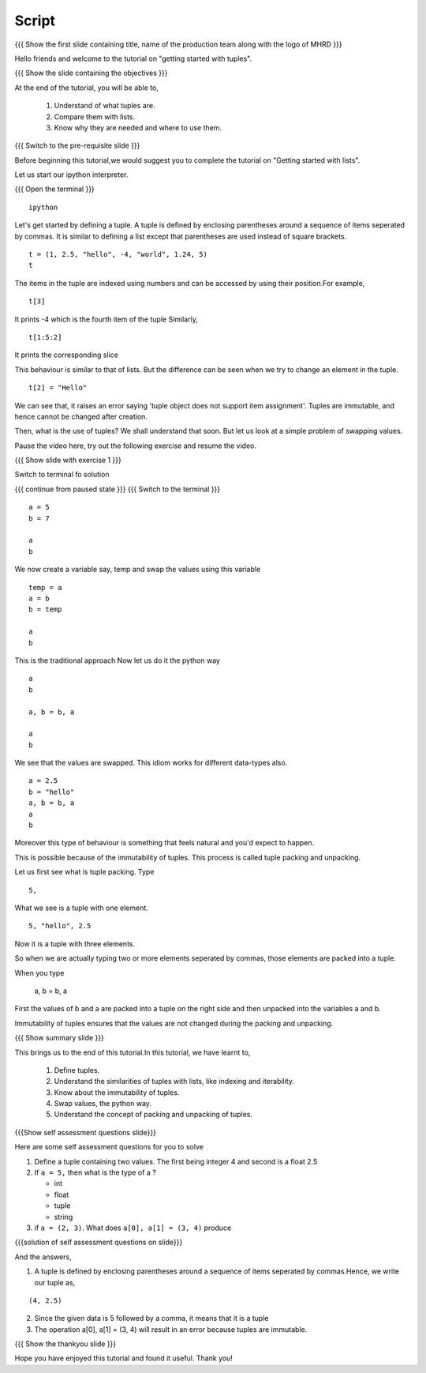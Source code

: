 .. Objectives
.. ----------

.. At the end of the tutorial, you will
.. #. have a clear understand of what tuples are
.. #. be able to compare them with lists
.. #. know why they are needed and where to use them 


.. Prerequisites
.. -------------

..   1. Getting started with lists
     
.. Author              : Nishanth Amuluru
   Internal Reviewer   : Punch
   External Reviewer   :
   Language Reviewer   : Bhanukiran
   Checklist OK?       : <put date stamp here, not OK> [2010-10-05]

Script
------

.. L1

{{{ Show the  first slide containing title, name of the production
team along with the logo of MHRD }}}

.. R1

Hello friends and welcome to the tutorial on "getting started with
tuples". 

.. L2

{{{ Show the slide containing the objectives }}}

.. R2

At the end of the tutorial, you will be able to,

 1. Understand of what tuples are.
 #. Compare them with lists.
 #. Know why they are needed and where to use them.

.. L3

{{{ Switch to the pre-requisite slide }}}

.. R3

Before beginning this tutorial,we would suggest you to complete the 
tutorial on "Getting started with lists".

.. R4

Let us start our ipython interpreter.

.. L4

{{{ Open the terminal }}}
::

    ipython

.. R5

Let's get started by defining a tuple. A tuple is defined by enclosing
parentheses around a sequence of items seperated by commas. It is
similar to defining a list except that parentheses are used instead of
square brackets.  

.. L5
::

    t = (1, 2.5, "hello", -4, "world", 1.24, 5)
    t

.. R6

The items in the tuple are indexed using numbers and can be 
accessed by using their position.For example,

.. L6
::

    t[3]

.. R7

It prints -4 which is the fourth item of the tuple
Similarly,

.. L7
::

    t[1:5:2]

.. R8

It prints the corresponding slice

This behaviour is similar to that of lists. But the difference can be 
seen when we try to change an element in the tuple.

.. L8
::

    t[2] = "Hello"

.. R9

We can see that, it raises an error saying 'tuple object does not support 
item assignment'. Tuples are immutable, and hence cannot be changed after
creation. 

Then, what is the use of tuples?
We shall understand that soon. But let us look at a simple problem of 
swapping values.

Pause the video here, try out the following exercise and resume the video.

.. L9

.. L10

{{{ Show slide with exercise 1 }}}

.. R10

 Given, a = 5 and b = 7. Swap the values of a and b.

.. R11

Switch to terminal fo solution

.. L11

{{{ continue from paused state }}}
{{{ Switch to the terminal }}}
::

    a = 5
    b = 7

    a
    b

.. R12

We now create a variable say, temp and swap the values using this variable

.. L12
::

    temp = a
    a = b
    b = temp

    a
    b

.. R13

This is the traditional approach
Now let us do it the python way

.. L13
::

    a
    b

    a, b = b, a

    a
    b

.. R14

We see that the values are swapped.  This idiom works for different
data-types also.  

.. L14
::

    a = 2.5
    b = "hello"
    a, b = b, a
    a
    b

.. R15

Moreover this type of behaviour is something that feels natural and
you'd expect to happen. 

This is possible because of the immutability of tuples. This process is 
called tuple packing and unpacking.

Let us first see what is tuple packing. Type

.. L15
::

    5,

.. R16

What we see is a tuple with one element.

.. L16
::

    5, "hello", 2.5

.. R17

Now it is a tuple with three elements.

So when we are actually typing two or more elements seperated by commas, 
those elements are packed into a tuple. 

When you type

    a, b = b, a

First the values of b and a are packed into a tuple on the right side 
and then unpacked into the variables a and b.

Immutability of tuples ensures that the values are not changed during the
packing and unpacking.

.. L17

.. L18

{{{ Show summary slide }}}

.. R18

This brings us to the end of this tutorial.In this tutorial,
we have learnt to,

 1. Define tuples.
 #. Understand the similarities of tuples with lists, like indexing and 
    iterability.
 #. Know about the immutability of tuples.
 #. Swap values, the python way.
 #. Understand the concept of packing and unpacking of tuples.

.. L19

{{{Show self assessment questions slide}}}

.. R19

Here are some self assessment questions for you to solve

1. Define a tuple containing two values. The first being integer 4 and 
   second is a float 2.5

2. If ``a = 5,`` then what is the type of a ?

   - int
   - float
   - tuple
   - string

3. if ``a = (2, 3)``. What does ``a[0], a[1] = (3, 4)`` produce

.. L20

{{{solution of self assessment questions on slide}}}

.. R20

And the answers,

1. A tuple is defined by enclosing parentheses around a sequence of 
   items seperated by commas.Hence, we write our tuple as,
::

    (4, 2.5)

2. Since the given data is 5 followed by a comma, it means that it is 
   a tuple

3. The operation a[0], a[1] = (3, 4) will result in an error because 
   tuples are immutable.

.. L21

{{{ Show the thankyou slide }}}

.. R21

Hope you have enjoyed this tutorial and found it useful.
Thank you!

